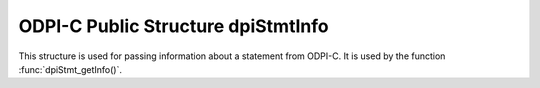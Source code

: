 .. _dpiStmtInfo:

ODPI-C Public Structure dpiStmtInfo
-----------------------------------

This structure is used for passing information about a statement from ODPI-C. It
is used by the function :func:`dpiStmt_getInfo()`.

.. member:: int dpiStmtInfo.isQuery

    Specifies if the statement refers to a query (1) or not (0).

.. member:: int dpiStmtInfo.isPLSQL

    Specifies if the statement refers to a PL/SQL block (1) or not (0).

.. member:: int dpiStmtInfo.isDDL

    Specifies if the statement refers to DDL (data definition language) such
    as creating a table (1) or not (0).

.. member:: int dpiStmtInfo.isDML

    Specifies if the statement refers to DML (data manipulation language) such
    as inserting, updating and deleting (1) or not (0).

.. member:: dpiStatementType dpiStmtInfo.statementType

    Specifies the type of statement that has been prepared. The members
    :member:`dpiStmtInfo.isQuery`, :member:`dpiStmtInfo.isPLSQL`,
    :member:`dpiStmtInfo.isDDL` and :member:`dpiStmtInfo.isDML` are all
    categorizations of this value. It will be one of the values from the
    enumeration :ref:`dpiStatementType`.

.. member:: int dpiStmtInfo.isReturning

    Specifies if the statement has a returning clause in it (1) or not (0).

